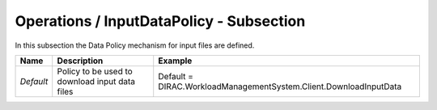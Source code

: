 Operations / InputDataPolicy - Subsection
=========================================

In this subsection the Data Policy mechanism for input files are defined.

+-----------+---------------------------+-------------------------------------------------------------------+
| **Name**  | **Description**           | **Example**                                                       |
+-----------+---------------------------+-------------------------------------------------------------------+
| *Default* | Policy to be used to      | Default = DIRAC.WorkloadManagementSystem.Client.DownloadInputData |
|           | download input data files |                                                                   |
+-----------+---------------------------+-------------------------------------------------------------------+
